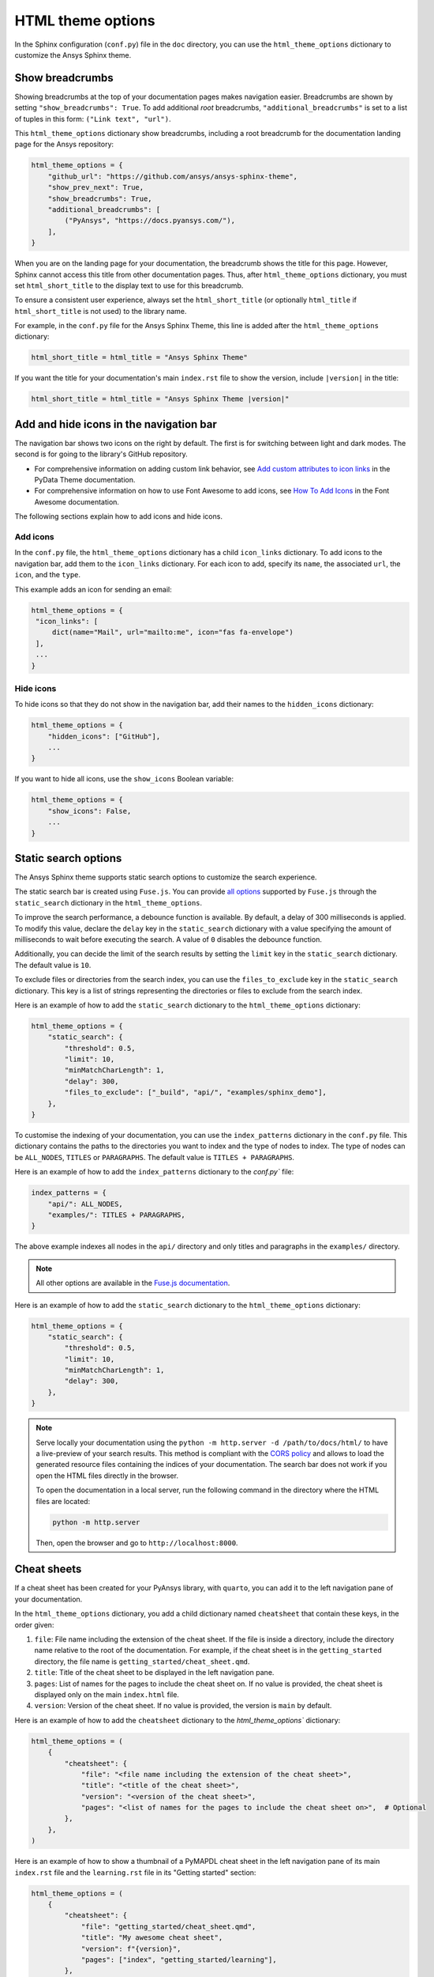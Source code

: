 .. _ref_user_guide_html_theme:

HTML theme options
==================

In the Sphinx configuration (``conf.py``) file in the ``doc`` directory, you can use the
``html_theme_options`` dictionary to customize the Ansys Sphinx theme.

Show breadcrumbs
----------------

Showing breadcrumbs at the top of your documentation pages makes navigation easier.
Breadcrumbs are shown by setting ``"show_breadcrumbs": True``. To add additional
*root* breadcrumbs, ``"additional_breadcrumbs"`` is set to a list of tuples in
this form: ``("Link text", "url")``.

This ``html_theme_options`` dictionary show breadcrumbs, including a root breadcrumb
for the documentation landing page for the Ansys repository:

.. code:: python

   html_theme_options = {
       "github_url": "https://github.com/ansys/ansys-sphinx-theme",
       "show_prev_next": True,
       "show_breadcrumbs": True,
       "additional_breadcrumbs": [
           ("PyAnsys", "https://docs.pyansys.com/"),
       ],
   }

When you are on the landing page for your documentation, the breadcrumb shows the title for this
page. However, Sphinx cannot access this title from other documentation pages. Thus, after
``html_theme_options`` dictionary, you must set ``html_short_title`` to the display text to
use for this breadcrumb.

To ensure a consistent user experience, always set the ``html_short_title``
(or optionally ``html_title`` if ``html_short_title`` is not used) to the library name.

For example, in the ``conf.py`` file for the Ansys Sphinx Theme, this line is added
after the ``html_theme_options`` dictionary:

.. code:: python

   html_short_title = html_title = "Ansys Sphinx Theme"

If you want the title for your documentation's main ``index.rst`` file to show the version,
include ``|version|`` in the title:

.. code:: python

   html_short_title = html_title = "Ansys Sphinx Theme |version|"


Add and hide icons in the navigation bar
----------------------------------------

The navigation bar shows two icons on the right by default. The first is for
switching between light and dark modes. The second is for going to the library's
GitHub repository.

- For comprehensive information on adding custom link behavior, see
  `Add custom attributes to icon links <https://pydata-sphinx-theme.readthedocs.io/en/stable/user_guide/header-links.html#add-custom-attributes-to-icon-links>`_
  in the PyData Theme documentation.
- For comprehensive information on how to use Font Awesome to add icons, see `How To Add Icons <https://fontawesome.com/v6/docs/web/add-icons/how-to>`_
  in the Font Awesome documentation.

The following sections explain how to add icons and hide icons.

Add icons
~~~~~~~~~

In the ``conf.py`` file, the ``html_theme_options`` dictionary has a child ``icon_links``
dictionary. To add icons to the navigation bar, add them to the ``icon_links``
dictionary. For each icon to add, specify its ``name``, the associated ``url``,
the ``icon``, and the ``type``.

This example adds an icon for sending an email:

.. code-block:: pycon

    html_theme_options = {
     "icon_links": [
         dict(name="Mail", url="mailto:me", icon="fas fa-envelope")
     ],
     ...
    }

Hide icons
~~~~~~~~~~

To hide icons so that they do not show in the navigation bar, add their names
to the ``hidden_icons`` dictionary:

.. code-block:: pycon

    html_theme_options = {
        "hidden_icons": ["GitHub"],
        ...
    }


If you want to hide all icons, use the ``show_icons`` Boolean variable:

.. code-block:: pycon

    html_theme_options = {
        "show_icons": False,
        ...
    }

Static search options
----------------------

The Ansys Sphinx theme supports static search options to customize the search
experience.

The static search bar is created using ``Fuse.js``. You can provide `all
options <https://www.fusejs.io/api/options.html>`_ supported by ``Fuse.js``
through the ``static_search`` dictionary in the ``html_theme_options``.

To improve the search performance, a debounce function is available. By
default, a delay of 300 milliseconds is applied. To modify this value, declare
the ``delay`` key in the ``static_search`` dictionary with a value specifying
the amount of milliseconds to wait before executing the search. A value of
``0`` disables the debounce function.

Additionally, you can decide the limit of the search results by setting the
``limit`` key in the ``static_search`` dictionary. The default value is ``10``.

To exclude files or directories from the search index, you can use the
``files_to_exclude`` key in the ``static_search`` dictionary. This key is a list
of strings representing the directories or files to exclude from the search
index.

Here is an example of how to add the ``static_search`` dictionary to the
``html_theme_options`` dictionary:

.. code-block:: python

    html_theme_options = {
        "static_search": {
            "threshold": 0.5,
            "limit": 10,
            "minMatchCharLength": 1,
            "delay": 300,
            "files_to_exclude": ["_build", "api/", "examples/sphinx_demo"],
        },
    }

To customise the indexing of your documentation, you can use the ``index_patterns`` dictionary in the ``conf.py`` file.
This dictionary contains the paths to the directories you want to index and the type of nodes to index.
The type of nodes can be ``ALL_NODES``, ``TITLES`` or ``PARAGRAPHS``.
The default value is ``TITLES + PARAGRAPHS``.

Here is an example of how to add the ``index_patterns`` dictionary to the `conf.py`` file:

.. code-block:: python

    index_patterns = {
        "api/": ALL_NODES,
        "examples/": TITLES + PARAGRAPHS,
    }

The above example indexes all nodes in the ``api/`` directory and only titles and paragraphs in the ``examples/`` directory.


.. note::

    All other options are available in the `Fuse.js documentation <https://fusejs.io/api/options.html>`_.

Here is an example of how to add the ``static_search`` dictionary to the
``html_theme_options`` dictionary:

.. code-block:: python

    html_theme_options = {
        "static_search": {
            "threshold": 0.5,
            "limit": 10,
            "minMatchCharLength": 1,
            "delay": 300,
        },
    }


.. note::

    Serve locally your documentation using the ``python -m http.server -d
    /path/to/docs/html/`` to have a live-preview of your search results. This
    method is compliant with the `CORS policy
    <https://developer.mozilla.org/en-US/docs/Web/HTTP/CORS>`_ and allows to
    load the generated resource files containing the indices of your
    documentation. The search bar does not work if you open the HTML files
    directly in the browser.

    To open the documentation in a local server, run the following command in
    the directory where the HTML files are located:

    .. code-block:: bash

        python -m http.server

    Then, open the browser and go to ``http://localhost:8000``.


Cheat sheets
------------

If a cheat sheet has been created for your PyAnsys library, with ``quarto``, you can
add it to the left navigation pane of your documentation.

In the ``html_theme_options`` dictionary, you add a child dictionary named ``cheatsheet``
that contain these keys, in the order given:

#. ``file``: File name including the extension of the cheat sheet. If the file is inside a directory,
   include the directory name relative to the root of the documentation. For example, if the cheat sheet
   is in the ``getting_started`` directory, the file name is ``getting_started/cheat_sheet.qmd``.
#. ``title``: Title of the cheat sheet to be displayed in the left navigation pane.
#. ``pages``: List of names for the pages to include the cheat sheet on. If no value is provided,
   the cheat sheet is displayed only on the main ``index.html`` file.
#. ``version``: Version of the cheat sheet. If no value is provided, the version is ``main`` by default.

Here is an example of how to add the ``cheatsheet`` dictionary to the `html_theme_options`` dictionary:

.. code-block:: python

    html_theme_options = (
        {
            "cheatsheet": {
                "file": "<file name including the extension of the cheat sheet>",
                "title": "<title of the cheat sheet>",
                "version": "<version of the cheat sheet>",
                "pages": "<list of names for the pages to include the cheat sheet on>",  # Optional
            },
        },
    )

Here is an example of how to show a thumbnail of a PyMAPDL cheat sheet in the left navigation pane of its
main ``index.rst`` file and the ``learning.rst`` file in its "Getting started" section:

.. code-block:: python

    html_theme_options = (
        {
            "cheatsheet": {
                "file": "getting_started/cheat_sheet.qmd",
                "title": "My awesome cheat sheet",
                "version": f"{version}",
                "pages": ["index", "getting_started/learning"],
            },
        },
    )

.. note::

    To use this feature, you must have the `quarto <https://quarto.org/>` package installed. To create thumbnails of generated PDF files,
    the theme is using `pdf2image`. So you should have the ``poppler`` package installed in your system.
    For more information, see the `pdf2image documentation <https://pypi.org/project/pdf2image/>`_.

What's new section
------------------

The "What's new" section is an option that allows you to highlight new features in your library
for each minor version within the changelog file.

To get started, create a YAML file named ``whatsnew.yml`` in the ``doc/source`` directory. The
YAML file should contain the following structure:

.. code-block:: yaml

    fragments:
    - title: Feature title
      version: 0.2.0  # The version the feature is introduced
      content: |
        Feature description in RST format.

    - title: Another feature title
      version: 0.1.2
      content: |
        Feature description in RST format.

The dropdown generation only supports the following RST formats in the "content" field:

- Bold: Use double asterisks to wrap the text.
- Italics: Use single asterisks to wrap the text.
- Code samples: Use single or double backticks to wrap the text.
- Links: Use the following format to include links:

  .. code-block:: rst

     `link text <https://www.example.com>`_

- Code blocks: Use the following format to include code blocks:

  .. code-block:: rst

        .. code:: python

           print("hello world")

If a format is used in the "content" field that does not fall into the category above, it will not
be rendered correctly.

To enable the "What's new" sections and sidebar in the changelog file, add the following dictionary
to the ``html_theme_options`` dictionary:

.. code-block:: python

    html_theme_options = (
        {
            "whatsnew": {
                "whatsnew_file_path": "changelog.d/whatsnew.yml",
                "changelog_file_path": "changelog.rst",
                "sidebar_pages": ["changelog"],
                "sidebar_no_of_headers": 3,  # Optional
                "sidebar_no_of_contents": 3,  # Optional
            },
        },
    )

The dictionary contains the following keys:

- ``whatsnew_file_path``: The path to the YAML file containing what's new content local to the
  ``doc/source`` directory. If not provided, the what's new section will not be generated.
- ``changelog_file_path``: The path to the changelog.rst file local to the ``doc/source``
  directory. If not provided, the what's new section will not be generated.
- ``sidebar_pages``: List of names for the pages to include the what's new sidebar on. If not
  provided, the what's new sidebar is not displayed.
- ``sidebar_no_of_headers``: Number of minor version sections to display in the what's new sidebar.
   By default, it displays three version sections in the sidebar.
- ``sidebar_no_of_contents``: Number of what's new content to display under each minor version in the
   what's new sidebar. If not provided, it displays all dropdowns by default.

The following images show a sample "What's new" section and sidebar in the changelog file:

.. tab-set::

    .. tab-item:: What's new section

        .. image:: ../_static/whatsnew_section.png
           :alt: What's new section

    .. tab-item:: What's new sidebar

        .. image:: ../_static/whatsnew_sidebar.png
           :alt: What's new sidebar
